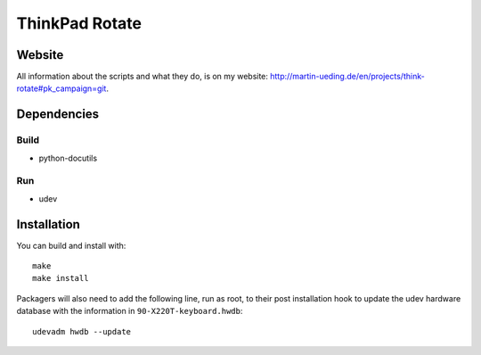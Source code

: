 .. Copyright © 2012-2013 Martin Ueding <dev@martin-ueding.de>

###############
ThinkPad Rotate
###############

Website
=======

All information about the scripts and what they do, is on my website:
http://martin-ueding.de/en/projects/think-rotate#pk_campaign=git.

Dependencies
============

Build
-----

- python-docutils

Run
---

- udev

Installation
============

You can build and install with::

    make
    make install

Packagers will also need to add the following line, run as root, to their post
installation hook to update the udev hardware database with the information in
``90-X220T-keyboard.hwdb``::

    udevadm hwdb --update

.. vim: spell

